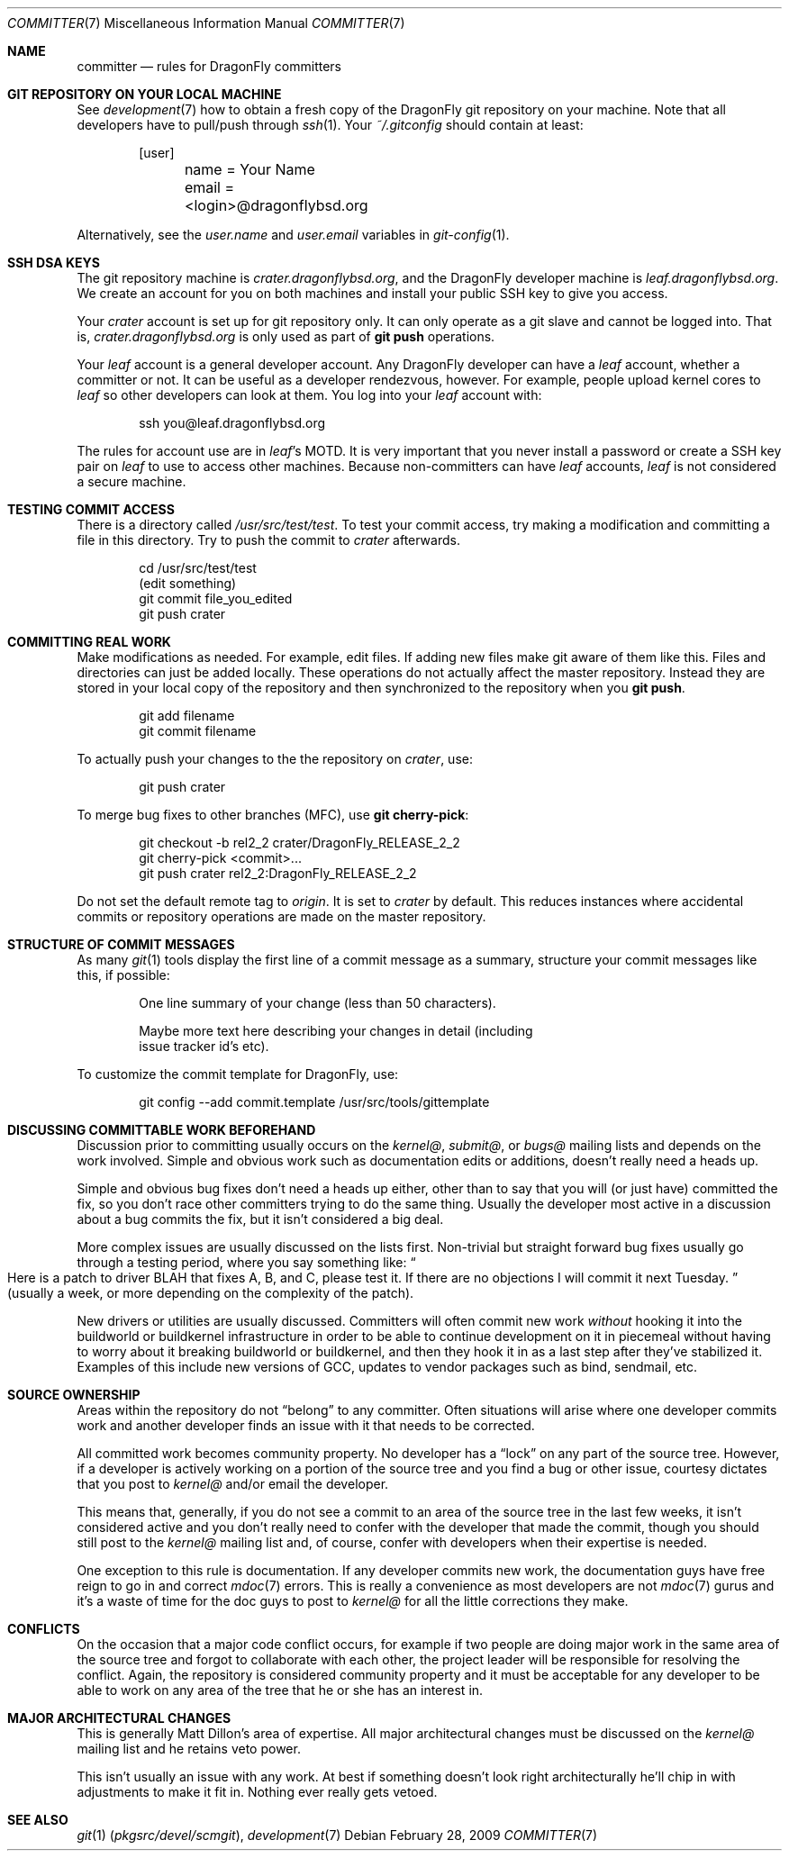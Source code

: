 .\" Copyright (c) 2003,2004 The DragonFly Project.  All rights reserved.
.\" 
.\" This code is derived from software contributed to The DragonFly Project
.\" by Matthew Dillon <dillon@backplane.com>
.\" 
.\" Redistribution and use in source and binary forms, with or without
.\" modification, are permitted provided that the following conditions
.\" are met:
.\" 
.\" 1. Redistributions of source code must retain the above copyright
.\"    notice, this list of conditions and the following disclaimer.
.\" 2. Redistributions in binary form must reproduce the above copyright
.\"    notice, this list of conditions and the following disclaimer in
.\"    the documentation and/or other materials provided with the
.\"    distribution.
.\" 3. Neither the name of The DragonFly Project nor the names of its
.\"    contributors may be used to endorse or promote products derived
.\"    from this software without specific, prior written permission.
.\" 
.\" THIS SOFTWARE IS PROVIDED BY THE COPYRIGHT HOLDERS AND CONTRIBUTORS
.\" ``AS IS'' AND ANY EXPRESS OR IMPLIED WARRANTIES, INCLUDING, BUT NOT
.\" LIMITED TO, THE IMPLIED WARRANTIES OF MERCHANTABILITY AND FITNESS
.\" FOR A PARTICULAR PURPOSE ARE DISCLAIMED.  IN NO EVENT SHALL THE
.\" COPYRIGHT HOLDERS OR CONTRIBUTORS BE LIABLE FOR ANY DIRECT, INDIRECT,
.\" INCIDENTAL, SPECIAL, EXEMPLARY OR CONSEQUENTIAL DAMAGES (INCLUDING,
.\" BUT NOT LIMITED TO, PROCUREMENT OF SUBSTITUTE GOODS OR SERVICES;
.\" LOSS OF USE, DATA, OR PROFITS; OR BUSINESS INTERRUPTION) HOWEVER CAUSED
.\" AND ON ANY THEORY OF LIABILITY, WHETHER IN CONTRACT, STRICT LIABILITY,
.\" OR TORT (INCLUDING NEGLIGENCE OR OTHERWISE) ARISING IN ANY WAY OUT
.\" OF THE USE OF THIS SOFTWARE, EVEN IF ADVISED OF THE POSSIBILITY OF
.\" SUCH DAMAGE.
.\" 
.\" $DragonFly: src/share/man/man7/committer.7,v 1.11 2008/05/02 02:05:06 swildner Exp $
.\" 
.Dd February 28, 2009
.Dt COMMITTER 7
.Os
.Sh NAME
.Nm committer
.Nd rules for DragonFly committers
.Sh GIT REPOSITORY ON YOUR LOCAL MACHINE
See
.Xr development 7
how to obtain a fresh copy of the
.Dx
git repository on your machine.
Note that all developers have to pull/push through
.Xr ssh 1 .
Your
.Pa ~/.gitconfig
should contain at least:
.Bd -literal -offset indent
[user]
	name = Your Name
	email = <login>@dragonflybsd.org
.Ed
.Pp
Alternatively, see the
.Va user.name
and
.Va user.email
variables in
.Xr git-config 1 .
.Sh SSH DSA KEYS
The git repository machine is
.Pa crater.dragonflybsd.org ,
and the
.Dx
developer machine is
.Pa leaf.dragonflybsd.org .
We create
an account for you on both machines and install your public SSH
key to give you access.
.Pp
Your
.Pa crater
account is set up for git repository only.
It can only operate as a git slave and cannot be logged into.
That is,
.Pa crater.dragonflybsd.org
is only used as part of
.Nm git Cm push
operations.
.Pp
Your
.Pa leaf
account is a general developer account.
Any
.Dx
developer can have a
.Pa leaf
account, whether a committer or not.
It can be useful as a developer rendezvous,
however.
For example, people upload kernel cores to
.Pa leaf
so other
developers can look at them.
You log into your
.Pa leaf
account with:
.Bd -literal -offset indent
ssh you@leaf.dragonflybsd.org
.Ed
.Pp
The rules for account use are in
.Pa leaf Ap s
MOTD.
It is very important that you never install a password or create a SSH
key pair on
.Pa leaf
to use to access other machines.
Because non-committers can have
.Pa leaf
accounts,
.Pa leaf
is not considered a secure machine.
.Sh TESTING COMMIT ACCESS
There is a directory called
.Pa /usr/src/test/test .
To test your commit
access, try making a modification and committing a file in this
directory.
Try to push the commit to
.Pa crater
afterwards.
.Bd -literal -offset indent
cd /usr/src/test/test
(edit something)
git commit file_you_edited
git push crater
.Ed
.Sh COMMITTING REAL WORK
Make modifications as needed.
For example, edit files.
If adding new files make git aware of them like this.
Files and directories can just be added locally.
These operations do not actually affect the master repository.
Instead they are stored in your local copy of the repository and then
synchronized to the repository when you
.Nm git Cm push .
.Bd -literal -offset indent
git add filename
git commit filename
.Ed
.Pp
To actually push your changes to the the repository on
.Pa crater ,
use:
.Bd -literal -offset indent
git push crater
.Ed
.Pp
To merge bug fixes to other branches (MFC), use
.Nm git Cm cherry-pick :
.Bd -literal -offset indent
git checkout -b rel2_2 crater/DragonFly_RELEASE_2_2
git cherry-pick <commit>...
git push crater rel2_2:DragonFly_RELEASE_2_2
.Ed
.Pp
Do not set the default remote tag to
.Pa origin .
It is set to
.Pa crater
by default.
This reduces instances where accidental commits or repository
operations are made on the master repository.
.Sh STRUCTURE OF COMMIT MESSAGES
As many
.Xr git 1
tools display the first line of a commit message as a summary,
structure your commit messages like this, if possible:
.Bd -literal -offset indent
One line summary of your change (less than 50 characters).

Maybe more text here describing your changes in detail (including
issue tracker id's etc).
.Ed
.Pp
To customize the commit template for DragonFly, use:
.Bd -literal -offset indent
git config --add commit.template /usr/src/tools/gittemplate
.Ed
.Sh DISCUSSING COMMITTABLE WORK BEFOREHAND
Discussion prior to committing usually occurs on the
.Pa kernel@ ,
.Pa submit@ ,
or
.Pa bugs@
mailing lists and depends on the work involved.
Simple and obvious work such as documentation edits or additions,
doesn't really need a heads up.
.Pp
Simple and obvious bug fixes don't need a heads up either, other than to
say that you will (or just have) committed the fix, so you don't
race other committers trying to do the same thing.
Usually the developer most active in a discussion about a bug commits the
fix, but it isn't considered a big deal.
.Pp
More complex issues are usually discussed on the lists first.
Non-trivial but straight forward bug fixes usually go through
a testing period, where you say something like:
.Do
Here is a patch
to driver BLAH that fixes A, B, and C, please test it.
If there are no objections I will commit it next Tuesday.
.Dc
(usually a week,
or more depending on the complexity of the patch).
.Pp
New drivers or utilities are usually discussed.
Committers will often commit new work
.Em without
hooking it into the buildworld or
buildkernel infrastructure in order to be able to continue
development on it in piecemeal without having to worry about it
breaking buildworld or buildkernel, and then they hook it in as a
last step after they've stabilized it.
Examples of this include
new versions of GCC, updates to vendor packages such as bind,
sendmail, etc.
.Sh SOURCE OWNERSHIP
Areas within the repository do not
.Dq belong
to any committer.
Often situations will arise where one developer commits work and
another developer finds an issue with it that needs to be corrected.
.Pp
All committed work becomes community property.
No developer has a
.Dq lock
on any part of the source tree.
However, if a developer is
actively working on a portion of the source tree and you find a bug
or other issue, courtesy dictates that you post to
.Pa kernel@
and/or email the developer.
.Pp
This means that, generally, if you do not see a commit to an area
of the source tree in the last few weeks, it isn't considered active and
you don't really need to confer with the developer that made the
commit, though you should still post to the
.Pa kernel@
mailing list and, of course, confer with developers when their expertise
is needed.
.Pp
One exception to this rule is documentation.
If any developer commits
new work, the documentation guys have free reign to go in and correct
.Xr mdoc 7
errors.
This is really a convenience as most developers are not
.Xr mdoc 7
gurus and it's a waste of time for the doc guys to post to
.Pa kernel@
for all the little corrections they make.
.Sh CONFLICTS
On the occasion that a major code conflict occurs, for example if two
people are doing major work in the same area of the source tree and forgot
to collaborate with each other, the project leader will be responsible for
resolving the conflict.
Again, the repository is considered community
property and it must be acceptable for any developer to be able to work on
any area of the tree that he or she has an interest in.
.Sh MAJOR ARCHITECTURAL CHANGES
This is generally
.An Matt Dillon Ap s
area of expertise.
All major architectural changes must be discussed on the
.Pa kernel@
mailing list and he retains veto power.
.Pp
This isn't usually an issue with any work.
At best if something
doesn't look right architecturally he'll chip in with adjustments to
make it fit in.
Nothing ever really gets vetoed.
.Sh SEE ALSO
.Xr git 1 Pq Pa pkgsrc/devel/scmgit ,
.Xr development 7
